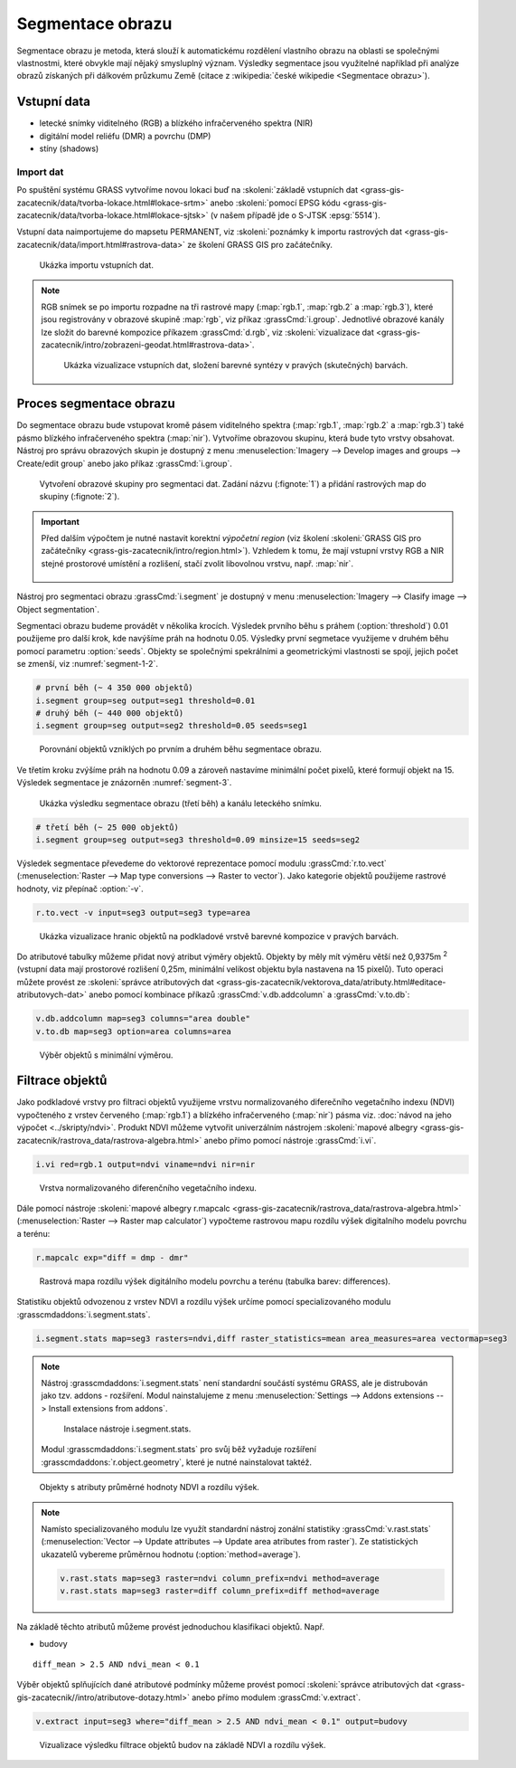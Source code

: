Segmentace obrazu
=================

Segmentace obrazu je metoda, která slouží k automatickému rozdělení
vlastního obrazu na oblasti se společnými vlastnostmi, které obvykle
mají nějaký smysluplný význam. Výsledky segmentace jsou využitelné
například při analýze obrazů získaných při dálkovém průzkumu Země
(citace z :wikipedia:`české wikipedie <Segmentace obrazu>`).

Vstupní data
------------

* letecké snímky viditelného (RGB) a blízkého
  infračerveného spektra (NIR)
* digitální model reliéfu (DMR) a povrchu (DMP)
* stíny (shadows)

.. todo:: Najít otevřená data pro tuto úlohu.
     
Import dat
^^^^^^^^^^

Po spuštění systému GRASS vytvoříme novou lokaci buď na
:skoleni:`základě vstupních dat
<grass-gis-zacatecnik/data/tvorba-lokace.html#lokace-srtm>` anebo
:skoleni:`pomocí EPSG kódu
<grass-gis-zacatecnik/data/tvorba-lokace.html#lokace-sjtsk>` (v našem
případě jde o S-JTSK :epsg:`5514`).

Vstupní data naimportujeme do mapsetu PERMANENT, viz
:skoleni:`poznámky k importu rastrových dat
<grass-gis-zacatecnik/data/import.html#rastrova-data>` ze školení
GRASS GIS pro začátečníky.

.. figure:: images/segment-import.png

   Ukázka importu vstupních dat.

.. note:: RGB snímek se po importu rozpadne na tři rastrové mapy
   (:map:`rgb.1`, :map:`rgb.2` a :map:`rgb.3`), které jsou
   registrovány v obrazové skupině :map:`rgb`, viz příkaz
   :grassCmd:`i.group`. Jednotlivé obrazové kanály lze složit do
   barevné kompozice příkazem :grassCmd:`d.rgb`, viz
   :skoleni:`vizualizace dat
   <grass-gis-zacatecnik/intro/zobrazeni-geodat.html#rastrova-data>`.

   .. figure:: images/segment-rgb.png
      :class: large
           
      Ukázka vizualizace vstupních dat, složení barevné syntézy v
      pravých (skutečných) barvách.

Proces segmentace obrazu
------------------------

Do segmentace obrazu bude vstupovat kromě pásem viditelného spektra
(:map:`rgb.1`, :map:`rgb.2` a :map:`rgb.3`) také pásmo blízkého
infračerveného spektra (:map:`nir`). Vytvoříme obrazovou skupinu,
která bude tyto vrstvy obsahovat. Nástroj pro správu obrazových skupin
je dostupný z menu :menuselection:`Imagery --> Develop images and
groups --> Create/edit group` anebo jako příkaz :grassCmd:`i.group`.

.. figure:: images/segment-group.png
   :class: small
           
   Vytvoření obrazové skupiny pro segmentaci dat. Zadání názvu
   (:fignote:`1`) a přidání rastrových map do skupiny (:fignote:`2`).

.. important:: Před dalším výpočtem je nutné nastavit korektní
   *výpočetní region* (viz školení :skoleni:`GRASS GIS pro začátečníky
   <grass-gis-zacatecnik/intro/region.html>`). Vzhledem k tomu, že mají
   vstupní vrstvy RGB a NIR stejné prostorové umístění a rozlišení,
   stačí zvolit libovolnou vrstvu, např. :map:`nir`.

   .. figure:: images/segment-region.png
      :class: small
           
Nástroj pro segmentaci obrazu :grassCmd:`i.segment`
je dostupný v menu :menuselection:`Imagery --> Clasify image -->
Object segmentation`.

Segmentaci obrazu budeme provádět v několika krocích. Výsledek prvního
běhu s práhem (:option:`threshold`) 0.01 použijeme pro další krok, kde
navýšíme práh na hodnotu 0.05. Výsledky první segmetace využijeme v
druhém běhu pomocí parametru :option:`seeds`. Objekty se společnými
spekrálními a geometrickými vlastnosti se spojí, jejich počet se
zmenší, viz :numref:`segment-1-2`.

.. code-block:: bash
   
   # první běh (~ 4 350 000 objektů)
   i.segment group=seg output=seg1 threshold=0.01
   # druhý běh (~ 440 000 objektů)            
   i.segment group=seg output=seg2 threshold=0.05 seeds=seg1

.. _segment-1-2:

.. figure:: images/segment-1-2.png

   Porovnání objektů vzniklých po prvním a druhém běhu segmentace obrazu.
          
Ve třetím kroku zvýšíme práh na hodnotu 0.09 a zároveň nastavíme
minimální počet pixelů, které formují objekt na 15. Výsledek
segmentace je znázorněn :numref:`segment-3`.

.. _segment-3:

.. figure:: images/segment-rgb-3.png

   Ukázka výsledku segmentace obrazu (třetí běh) a kanálu leteckého
   snímku.
          
.. code-block:: bash
   
   # třetí běh (~ 25 000 objektů)            
   i.segment group=seg output=seg3 threshold=0.09 minsize=15 seeds=seg2

Výsledek segmentace převedeme do vektorové reprezentace pomocí modulu
:grassCmd:`r.to.vect` (:menuselection:`Raster --> Map type conversions
--> Raster to vector`). Jako kategorie objektů použijeme rastrové
hodnoty, viz přepínač :option:`-v`.

.. code-block:: bash

   r.to.vect -v input=seg3 output=seg3 type=area

.. figure:: images/segment-vect.png

   Ukázka vizualizace hranic objektů na podkladové vrstvě barevné
   kompozice v pravých barvách.

Do atributové tabulky můžeme přidat nový atribut výměry
objektů. Objekty by měly mít výměru větší než 0,9375m :sup:`2`
(vstupní data mají prostorové rozlišení 0,25m, minimální velikost
objektu byla nastavena na 15 pixelů). Tuto operaci můžete provést ze
:skoleni:`správce atributových dat
<grass-gis-zacatecnik/vektorova_data/atributy.html#editace-atributovych-dat>`
anebo pomocí kombinace příkazů :grassCmd:`v.db.addcolumn` a
:grassCmd:`v.to.db`:

.. code-block:: bash

   v.db.addcolumn map=seg3 columns="area double"
   v.to.db map=seg3 option=area columns=area

.. figure:: images/segment-area.png

   Výběr objektů s minimální výměrou.
            
Filtrace objektů
----------------         

Jako podkladové vrstvy pro filtraci objektů využijeme vrstvu
normalizovaného diferečního vegetačního indexu (NDVI) vypočteného z
vrstev červeného (:map:`rgb.1`) a blízkého infračerveného (:map:`nir`)
pásma viz. :doc:`návod na jeho výpočet <../skripty/ndvi>`. Produkt
NDVI můžeme vytvořit univerzálním nástrojem :skoleni:`mapové albegry
<grass-gis-zacatecnik/rastrova_data/rastrova-algebra.html>` anebo
přímo pomocí nástroje :grassCmd:`i.vi`.

.. code-block:: bash

   i.vi red=rgb.1 output=ndvi viname=ndvi nir=nir

.. figure:: images/segment-ndvi.png

   Vrstva normalizovaného diferenčního vegetačního indexu.

Dále pomocí nástroje :skoleni:`mapové albegry r.mapcalc
<grass-gis-zacatecnik/rastrova_data/rastrova-algebra.html>`
(:menuselection:`Raster --> Raster map calculator`) vypočteme
rastrovou mapu rozdílu výšek digitalního modelu povrchu a terénu:

.. code-block:: bash

   r.mapcalc exp="diff = dmp - dmr"
          
.. figure:: images/segment-diff.png

   Rastrová mapa rozdílu výšek digitálního modelu povrchu a terénu
   (tabulka barev: differences).

Statistiku objektů odvozenou z vrstev NDVI a rozdílu výšek určíme
pomocí specializovaného modulu :grasscmdaddons:`i.segment.stats`.

.. code-block:: bash
                
   i.segment.stats map=seg3 rasters=ndvi,diff raster_statistics=mean area_measures=area vectormap=seg3

.. note:: Nástroj :grasscmdaddons:`i.segment.stats` není standardní
          součástí systému GRASS, ale je distrubován jako
          tzv. addons - rozšíření. Modul nainstalujeme z menu
          :menuselection:`Settings --> Addons extensions --> Install
          extensions from addons`.

          .. figure:: images/segment-stats-install.png
             :class: small
             
             Instalace nástroje i.segment.stats.

          Modul :grasscmdaddons:`i.segment.stats` pro svůj běž
          vyžaduje rozšíření :grasscmdaddons:`r.object.geometry`,
          které je nutné nainstalovat taktéž.
          
.. figure:: images/segment-ndvi-diff.png

   Objekty s atributy průměrné hodnoty NDVI a rozdílu výšek.

.. note:: Namísto specializovaného modulu lze využít standardní nástroj
          zonální statistiky :grassCmd:`v.rast.stats` (:menuselection:`Vector
          --> Update attributes --> Update area atributes from raster`). Ze
          statistických ukazatelů vybereme průměrnou hodnotu
          (:option:`method=average`).

          .. code-block:: bash

             v.rast.stats map=seg3 raster=ndvi column_prefix=ndvi method=average
             v.rast.stats map=seg3 raster=diff column_prefix=diff method=average

Na základě těchto atributů můžeme provést jednoduchou klasifikaci objektů. Např.

* budovy   

::

   diff_mean > 2.5 AND ndvi_mean < 0.1

Výběr objektů splňujících dané atributové podmínky můžeme provést pomocí
:skoleni:`správce atributových dat
<grass-gis-zacatecnik//intro/atributove-dotazy.html>` anebo přímo
modulem :grassCmd:`v.extract`.

.. code-block:: bash

   v.extract input=seg3 where="diff_mean > 2.5 AND ndvi_mean < 0.1" output=budovy

.. figure:: images/segment-budovy.png

   Vizualizace výsledku filtrace objektů budov na základě NDVI a rozdílu výšek.

